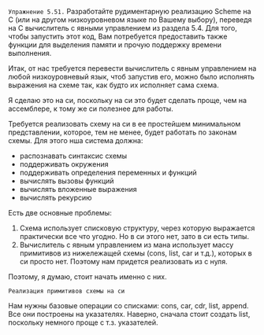 #+STARTUP: showall indent hidestars

~Упражнение 5.51.~
Разработайте рудиментарную реализацию Scheme на C (или на другом
низкоуровневом языке по
Вашему выбору), переведя на C вычислитель с явными управлением из раздела
5.4. Для того, чтобы запустить этот код, Вам потребуется предоставить
также функции для выделения памяти и прочую поддержку времени выполнения.

Итак, от нас требуется перевести вычислитель с явным управлением на любой
низкоуровневый язык, чтоб запустив его, можно было исполнять выражения на
схеме так, как будто их исполняет сама схема.

Я сделаю это на си, поскольку на си это будет сделать проще, чем на
ассемблере, к тому же си полезнее для работы.

Требуется реализовать схему на си в ее простейшем минимальном
представлении, которое, тем не менее, будет работать по законам схемы.
Для этого нша система должна:
- распознавать синтаксис схемы
- поддерживать окружения
- поддерживать определения переменных и функций
- вычислять вызовы функций
- вычислять вложенные выражения
- вычислять рекурсию

Есть две основные проблемы:
1. Схема использует списковую структуру, через которую выражается
   практически все что угодно. Но в си этого нет, зато в си есть типы.
2. Вычислитель с явным управлением из мана использует массу примитивов из
   нижележащей схемы (cons, list, car и т.д.), которых в си просто
   нет. Поэтому нам придется реализовать из с нуля.

Поэтому, я думаю, стоит начать именно с них.

~Реализация примитивов схемы на си~

Нам нужны базовые операции со списками: cons, car, cdr, list, append.
Все они построены на указателях.
Наверно, сначала стоит создать list, поскольку немного проще с
т.з. указателей.

#+BEGIN_SRC scheme
#+END_SRC
